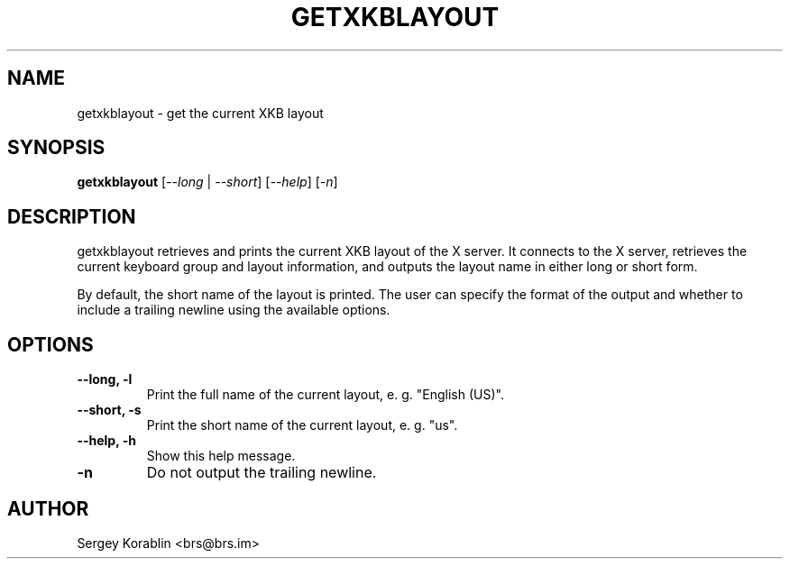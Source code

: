 .\" Manpage for getxkblayout
.\" Contact Sergey Korablin <brs@brs.im> for comments and corrections.
.TH GETXKBLAYOUT 1 "August 2024" "1.1" "getxkblayout man page"
.SH NAME
getxkblayout \- get the current XKB layout
.SH SYNOPSIS
.B getxkblayout
[\fI--long\fR | \fI--short\fR] [\fI--help\fR] [\fI-n\fR]
.SH DESCRIPTION
getxkblayout retrieves and prints the current XKB layout of the X server.
It connects to the X server, retrieves the current keyboard group and
layout information, and outputs the layout name in either long or short form.

By default, the short name of the layout is printed. The user can specify
the format of the output and whether to include a trailing newline using
the available options.
.SH OPTIONS
.TP
.B \-\-long, -l
Print the full name of the current layout, e. g. "English (US)".
.TP
.B \-\-short, -s
Print the short name of the current layout, e. g. "us".
.TP
.B \-\-help, -h
Show this help message.
.TP
.B \-n
Do not output the trailing newline.
.SH AUTHOR
Sergey Korablin <brs@brs.im>
